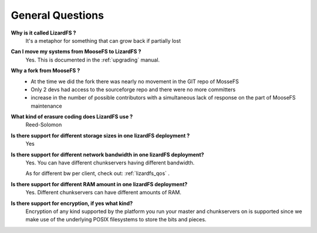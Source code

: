 *****************
General Questions
*****************
.. auth-status-writing/none

**Why is it called LizardFS ?**
  It's a metaphor for something that can grow back if partially lost

**Can I move my systems from MooseFS to LizardFS ?**
  Yes. This is documented in the :ref:`upgrading` manual.

**Why a fork from MooseFS ?**
  *  At the time we did the fork there was nearly no movement in the GIT repo
     of MosseFS
  *  Only 2 devs had access to the sourceforge repo and there were no more
     committers
  *  increase in the number of possible contributors with a simultaneous lack
     of response on the part of MooseFS maintenance

**What kind of erasure coding does LizardFS use ?**
  Reed-Solomon

**Is there support for different storage sizes in one lizardFS deployment ?**
  Yes

**Is there support for different network bandwidth in one lizardFS deployment?**
  Yes. You can have different chunkservers having different bandwidth.

  As for different bw per client, check out: :ref:`lizardfs_qos` .

**Is there support for different RAM amount in one lizardFS deployment?**
  Yes. Different chunkservers can have different amounts of RAM.

**Is there support for encryption, if yes what kind?**
  Encryption of any kind supported by the platform you run your master and
  chunkservers on is supported since we make use of the underlying POSIX
  filesystems to store the bits and pieces.





